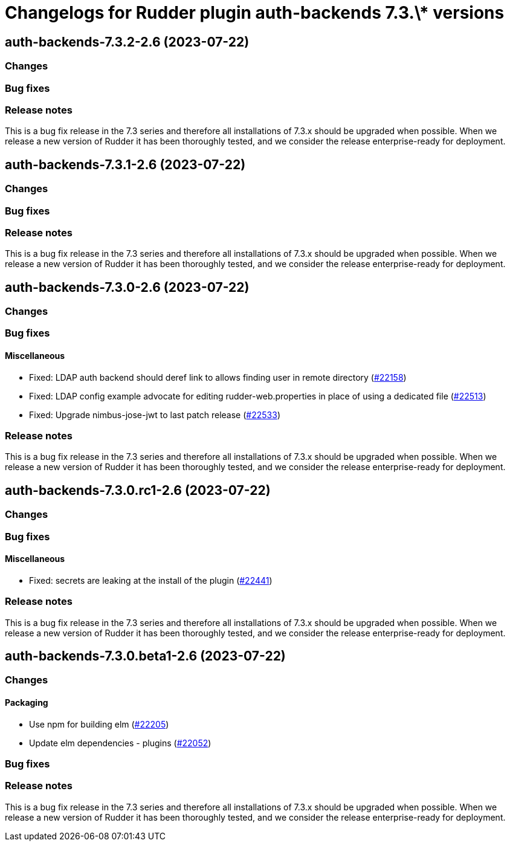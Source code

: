 = Changelogs for Rudder plugin auth-backends 7.3.\* versions

== auth-backends-7.3.2-2.6 (2023-07-22)

=== Changes


=== Bug fixes

=== Release notes

This is a bug fix release in the 7.3 series and therefore all installations of 7.3.x should be upgraded when possible. When we release a new version of Rudder it has been thoroughly tested, and we consider the release enterprise-ready for deployment.

== auth-backends-7.3.1-2.6 (2023-07-22)

=== Changes


=== Bug fixes

=== Release notes

This is a bug fix release in the 7.3 series and therefore all installations of 7.3.x should be upgraded when possible. When we release a new version of Rudder it has been thoroughly tested, and we consider the release enterprise-ready for deployment.

== auth-backends-7.3.0-2.6 (2023-07-22)

=== Changes


=== Bug fixes

==== Miscellaneous

* Fixed: LDAP auth backend should deref link to allows finding user in remote directory
    (https://issues.rudder.io/issues/22158[#22158])
* Fixed: LDAP config example advocate for editing rudder-web.properties in place of using a dedicated file
    (https://issues.rudder.io/issues/22513[#22513])
* Fixed: Upgrade nimbus-jose-jwt to last patch release
    (https://issues.rudder.io/issues/22533[#22533])

=== Release notes

This is a bug fix release in the 7.3 series and therefore all installations of 7.3.x should be upgraded when possible. When we release a new version of Rudder it has been thoroughly tested, and we consider the release enterprise-ready for deployment.

== auth-backends-7.3.0.rc1-2.6 (2023-07-22)

=== Changes


=== Bug fixes

==== Miscellaneous

* Fixed: secrets are leaking at the install of the plugin
    (https://issues.rudder.io/issues/22441[#22441])

=== Release notes

This is a bug fix release in the 7.3 series and therefore all installations of 7.3.x should be upgraded when possible. When we release a new version of Rudder it has been thoroughly tested, and we consider the release enterprise-ready for deployment.

== auth-backends-7.3.0.beta1-2.6 (2023-07-22)

=== Changes


==== Packaging

* Use npm for building elm
    (https://issues.rudder.io/issues/22205[#22205])
*  Update elm dependencies - plugins
    (https://issues.rudder.io/issues/22052[#22052])

=== Bug fixes

=== Release notes

This is a bug fix release in the 7.3 series and therefore all installations of 7.3.x should be upgraded when possible. When we release a new version of Rudder it has been thoroughly tested, and we consider the release enterprise-ready for deployment.

